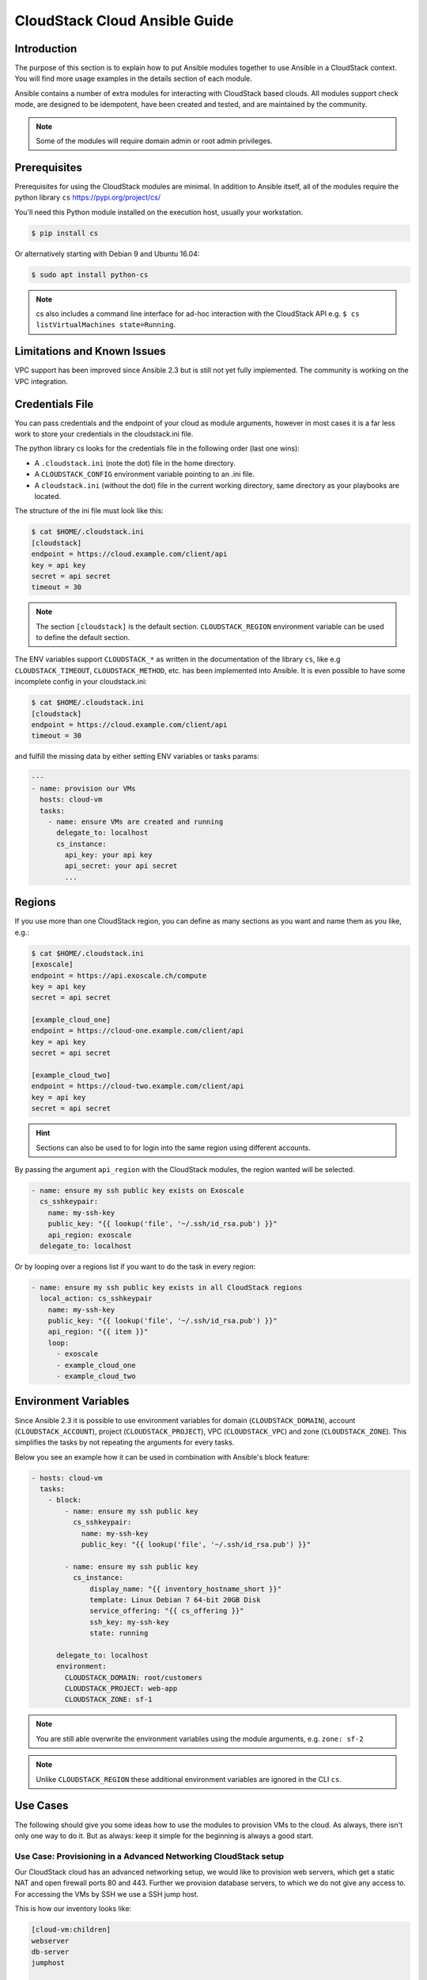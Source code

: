 CloudStack Cloud Ansible Guide
==============================

.. _cloudstack_introduction:

Introduction
````````````
The purpose of this section is to explain how to put Ansible modules together to use Ansible in a CloudStack context. You will find more usage examples in the details section of each module.

Ansible contains a number of extra modules for interacting with CloudStack based clouds. All modules support check mode, are designed to be idempotent, have been created and tested, and are maintained by the community.

.. note:: Some of the modules will require domain admin or root admin privileges.

Prerequisites
`````````````
Prerequisites for using the CloudStack modules are minimal. In addition to Ansible itself, all of the modules require the python library ``cs`` https://pypi.org/project/cs/

You'll need this Python module installed on the execution host, usually your workstation.

.. code-block:: bash

    $ pip install cs

Or alternatively starting with Debian 9 and Ubuntu 16.04:

.. code-block:: bash

    $ sudo apt install python-cs

.. note:: cs also includes a command line interface for ad-hoc interaction with the CloudStack API e.g. ``$ cs listVirtualMachines state=Running``.

Limitations and Known Issues
````````````````````````````
VPC support has been improved since Ansible 2.3 but is still not yet fully implemented. The community is working on the VPC integration.

Credentials File
````````````````
You can pass credentials and the endpoint of your cloud as module arguments, however in most cases it is a far less work to store your credentials in the cloudstack.ini file.

The python library cs looks for the credentials file in the following order (last one wins):

* A ``.cloudstack.ini`` (note the dot) file in the home directory.
* A ``CLOUDSTACK_CONFIG`` environment variable pointing to an .ini file.
* A ``cloudstack.ini`` (without the dot) file in the current working directory, same directory as your playbooks are located.

The structure of the ini file must look like this:

.. code-block:: bash

    $ cat $HOME/.cloudstack.ini
    [cloudstack]
    endpoint = https://cloud.example.com/client/api
    key = api key
    secret = api secret
    timeout = 30

.. Note:: The section ``[cloudstack]`` is the default section. ``CLOUDSTACK_REGION`` environment variable can be used to define the default section.

.. versionadded:: 2.4

The ENV variables support ``CLOUDSTACK_*`` as written in the documentation of the library ``cs``,  like e.g ``CLOUDSTACK_TIMEOUT``, ``CLOUDSTACK_METHOD``, etc. has been implemented into Ansible. It is even possible to have some incomplete config in your cloudstack.ini:

.. code-block:: bash

    $ cat $HOME/.cloudstack.ini
    [cloudstack]
    endpoint = https://cloud.example.com/client/api
    timeout = 30

and fulfill the missing data by either setting ENV variables or tasks params:

.. code-block:: yaml

    ---
    - name: provision our VMs
      hosts: cloud-vm
      tasks:
        - name: ensure VMs are created and running
          delegate_to: localhost
          cs_instance:
            api_key: your api key
            api_secret: your api secret
            ...

Regions
```````
If you use more than one CloudStack region, you can define as many sections as you want and name them as you like, e.g.:

.. code-block:: bash

    $ cat $HOME/.cloudstack.ini
    [exoscale]
    endpoint = https://api.exoscale.ch/compute
    key = api key
    secret = api secret

    [example_cloud_one]
    endpoint = https://cloud-one.example.com/client/api
    key = api key
    secret = api secret

    [example_cloud_two]
    endpoint = https://cloud-two.example.com/client/api
    key = api key
    secret = api secret

.. Hint:: Sections can also be used to for login into the same region using different accounts.

By passing the argument ``api_region`` with the CloudStack modules, the region wanted will be selected.

.. code-block:: yaml

    - name: ensure my ssh public key exists on Exoscale
      cs_sshkeypair:
        name: my-ssh-key
        public_key: "{{ lookup('file', '~/.ssh/id_rsa.pub') }}"
        api_region: exoscale
      delegate_to: localhost

Or by looping over a regions list if you want to do the task in every region:

.. code-block:: yaml

    - name: ensure my ssh public key exists in all CloudStack regions
      local_action: cs_sshkeypair
        name: my-ssh-key
        public_key: "{{ lookup('file', '~/.ssh/id_rsa.pub') }}"
        api_region: "{{ item }}"
        loop:
          - exoscale
          - example_cloud_one
          - example_cloud_two

Environment Variables
`````````````````````
.. versionadded:: 2.3

Since Ansible 2.3 it is possible to use environment variables for domain (``CLOUDSTACK_DOMAIN``), account (``CLOUDSTACK_ACCOUNT``), project (``CLOUDSTACK_PROJECT``), VPC (``CLOUDSTACK_VPC``) and zone (``CLOUDSTACK_ZONE``). This simplifies the tasks by not repeating the arguments for every tasks.

Below you see an example how it can be used in combination with Ansible's block feature:

.. code-block:: yaml

    - hosts: cloud-vm
      tasks:
        - block:
            - name: ensure my ssh public key
              cs_sshkeypair:
                name: my-ssh-key
                public_key: "{{ lookup('file', '~/.ssh/id_rsa.pub') }}"

            - name: ensure my ssh public key
              cs_instance:
                  display_name: "{{ inventory_hostname_short }}"
                  template: Linux Debian 7 64-bit 20GB Disk
                  service_offering: "{{ cs_offering }}"
                  ssh_key: my-ssh-key
                  state: running

          delegate_to: localhost
          environment:
            CLOUDSTACK_DOMAIN: root/customers
            CLOUDSTACK_PROJECT: web-app
            CLOUDSTACK_ZONE: sf-1

.. Note:: You are still able overwrite the environment variables using the module arguments, e.g. ``zone: sf-2``

.. Note:: Unlike ``CLOUDSTACK_REGION`` these additional environment variables are ignored in the CLI ``cs``.

Use Cases
`````````
The following should give you some ideas how to use the modules to provision VMs to the cloud. As always, there isn't only one way to do it. But as always: keep it simple for the beginning is always a good start.

Use Case: Provisioning in a Advanced Networking CloudStack setup
++++++++++++++++++++++++++++++++++++++++++++++++++++++++++++++++
Our CloudStack cloud has an advanced networking setup, we would like to provision web servers, which get a static NAT and open firewall ports 80 and 443. Further we provision database servers, to which we do not give any access to. For accessing the VMs by SSH we use a SSH jump host.

This is how our inventory looks like:

.. code-block:: none

    [cloud-vm:children]
    webserver
    db-server
    jumphost

    [webserver]
    web-01.example.com  public_ip=198.51.100.20
    web-02.example.com  public_ip=198.51.100.21

    [db-server]
    db-01.example.com
    db-02.example.com

    [jumphost]
    jump.example.com  public_ip=198.51.100.22

As you can see, the public IPs for our web servers and jumphost has been assigned as variable ``public_ip`` directly in the inventory.

The configure the jumphost, web servers and database servers, we use ``group_vars``. The ``group_vars`` directory contains 4 files for configuration of the groups: cloud-vm, jumphost, webserver and db-server. The cloud-vm is there for specifying the defaults of our cloud infrastructure.

.. code-block:: yaml

    # file: group_vars/cloud-vm
    ---
    cs_offering: Small
    cs_firewall: []

Our database servers should get more CPU and RAM, so we define to use a ``Large`` offering for them.

.. code-block:: yaml

    # file: group_vars/db-server
    ---
    cs_offering: Large

The web servers should get a ``Small`` offering as we would scale them horizontally, which is also our default offering. We also ensure the known web ports are opened for the world.

.. code-block:: yaml

    # file: group_vars/webserver
    ---
    cs_firewall:
      - { port: 80 }
      - { port: 443 }

Further we provision a jump host which has only port 22 opened for accessing the VMs from our office IPv4 network.

.. code-block:: yaml

    # file: group_vars/jumphost
    ---
    cs_firewall:
      - { port: 22, cidr: "17.17.17.0/24" }

Now to the fun part. We create a playbook to create our infrastructure we call it ``infra.yml``:

.. code-block:: yaml

    # file: infra.yaml
    ---
    - name: provision our VMs
      hosts: cloud-vm
      tasks:
        - name: run all enclosed tasks from localhost
          delegate_to: localhost
          block:
            - name: ensure VMs are created and running
              cs_instance:
                name: "{{ inventory_hostname_short }}"
                template: Linux Debian 7 64-bit 20GB Disk
                service_offering: "{{ cs_offering }}"
                state: running

            - name: ensure firewall ports opened
              cs_firewall:
                ip_address: "{{ public_ip }}"
                port: "{{ item.port }}"
                cidr: "{{ item.cidr | default('0.0.0.0/0') }}"
              loop: "{{ cs_firewall }}"
              when: public_ip is defined

            - name: ensure static NATs
              cs_staticnat: vm="{{ inventory_hostname_short }}" ip_address="{{ public_ip }}"
              when: public_ip is defined

In the above play we defined 3 tasks and use the group ``cloud-vm`` as target to handle all VMs in the cloud but instead SSH to these VMs, we use ``delegate_to: localhost`` to execute the API calls locally from our workstation.

In the first task, we ensure we have a running VM created with the Debian template. If the VM is already created but stopped, it would just start it. If you like to change the offering on an existing VM, you must add ``force: yes`` to the task, which would stop the VM, change the offering and start the VM again.

In the second task we ensure the ports are opened if we give a public IP to the VM.

In the third task we add static NAT to the VMs having a public IP defined.


.. Note:: The public IP addresses must have been acquired in advance, also see ``cs_ip_address``

.. Note:: For some modules, e.g. ``cs_sshkeypair`` you usually want this to be executed only once, not for every VM. Therefore you would make a separate play for it targeting localhost. You find an example in the use cases below.

Use Case: Provisioning on a Basic Networking CloudStack setup
+++++++++++++++++++++++++++++++++++++++++++++++++++++++++++++

A basic networking CloudStack setup is slightly different: Every VM gets a public IP directly assigned and security groups are used for access restriction policy.

This is how our inventory looks like:

.. code-block:: none

    [cloud-vm:children]
    webserver

    [webserver]
    web-01.example.com
    web-02.example.com

The default for your VMs looks like this:

.. code-block:: yaml

    # file: group_vars/cloud-vm
    ---
    cs_offering: Small
    cs_securitygroups: [ 'default']

Our webserver will also be in security group ``web``:

.. code-block:: yaml

    # file: group_vars/webserver
    ---
    cs_securitygroups: [ 'default', 'web' ]

The playbook looks like the following:

.. code-block:: yaml

    # file: infra.yaml
    ---
    - name: cloud base setup
      hosts: localhost
      tasks:
      - name: upload ssh public key
        cs_sshkeypair:
          name: defaultkey
          public_key: "{{ lookup('file', '~/.ssh/id_rsa.pub') }}"

      - name: ensure security groups exist
        cs_securitygroup:
          name: "{{ item }}"
        loop:
          - default
          - web

      - name: add inbound SSH to security group default
        cs_securitygroup_rule:
          security_group: default
          start_port: "{{ item }}"
          end_port: "{{ item }}"
        loop:
          - 22

      - name: add inbound TCP rules to security group web
        cs_securitygroup_rule:
          security_group: web
          start_port: "{{ item }}"
          end_port: "{{ item }}"
        loop:
          - 80
          - 443

    - name: install VMs in the cloud
      hosts: cloud-vm
      tasks:
      - delegate_to: localhost
        block:
        - name: create and run VMs on CloudStack
          cs_instance:
            name: "{{ inventory_hostname_short }}"
            template: Linux Debian 7 64-bit 20GB Disk
            service_offering: "{{ cs_offering }}"
            security_groups: "{{ cs_securitygroups }}"
            ssh_key: defaultkey
            state: Running
          register: vm

        - name: show VM IP
          debug: msg="VM {{ inventory_hostname }} {{ vm.default_ip }}"

        - name: assign IP to the inventory
          set_fact: ansible_ssh_host={{ vm.default_ip }}

        - name: waiting for SSH to come up
          wait_for: port=22 host={{ vm.default_ip }} delay=5

In the first play we setup the security groups, in the second play the VMs will created be assigned to these groups. Further you see, that we assign the public IP returned from the modules to the host inventory. This is needed as we do not know the IPs we will get in advance. In a next step you would configure the DNS servers with these IPs for accessing the VMs with their DNS name.

In the last task we wait for SSH to be accessible, so any later play would be able to access the VM by SSH without failure.

